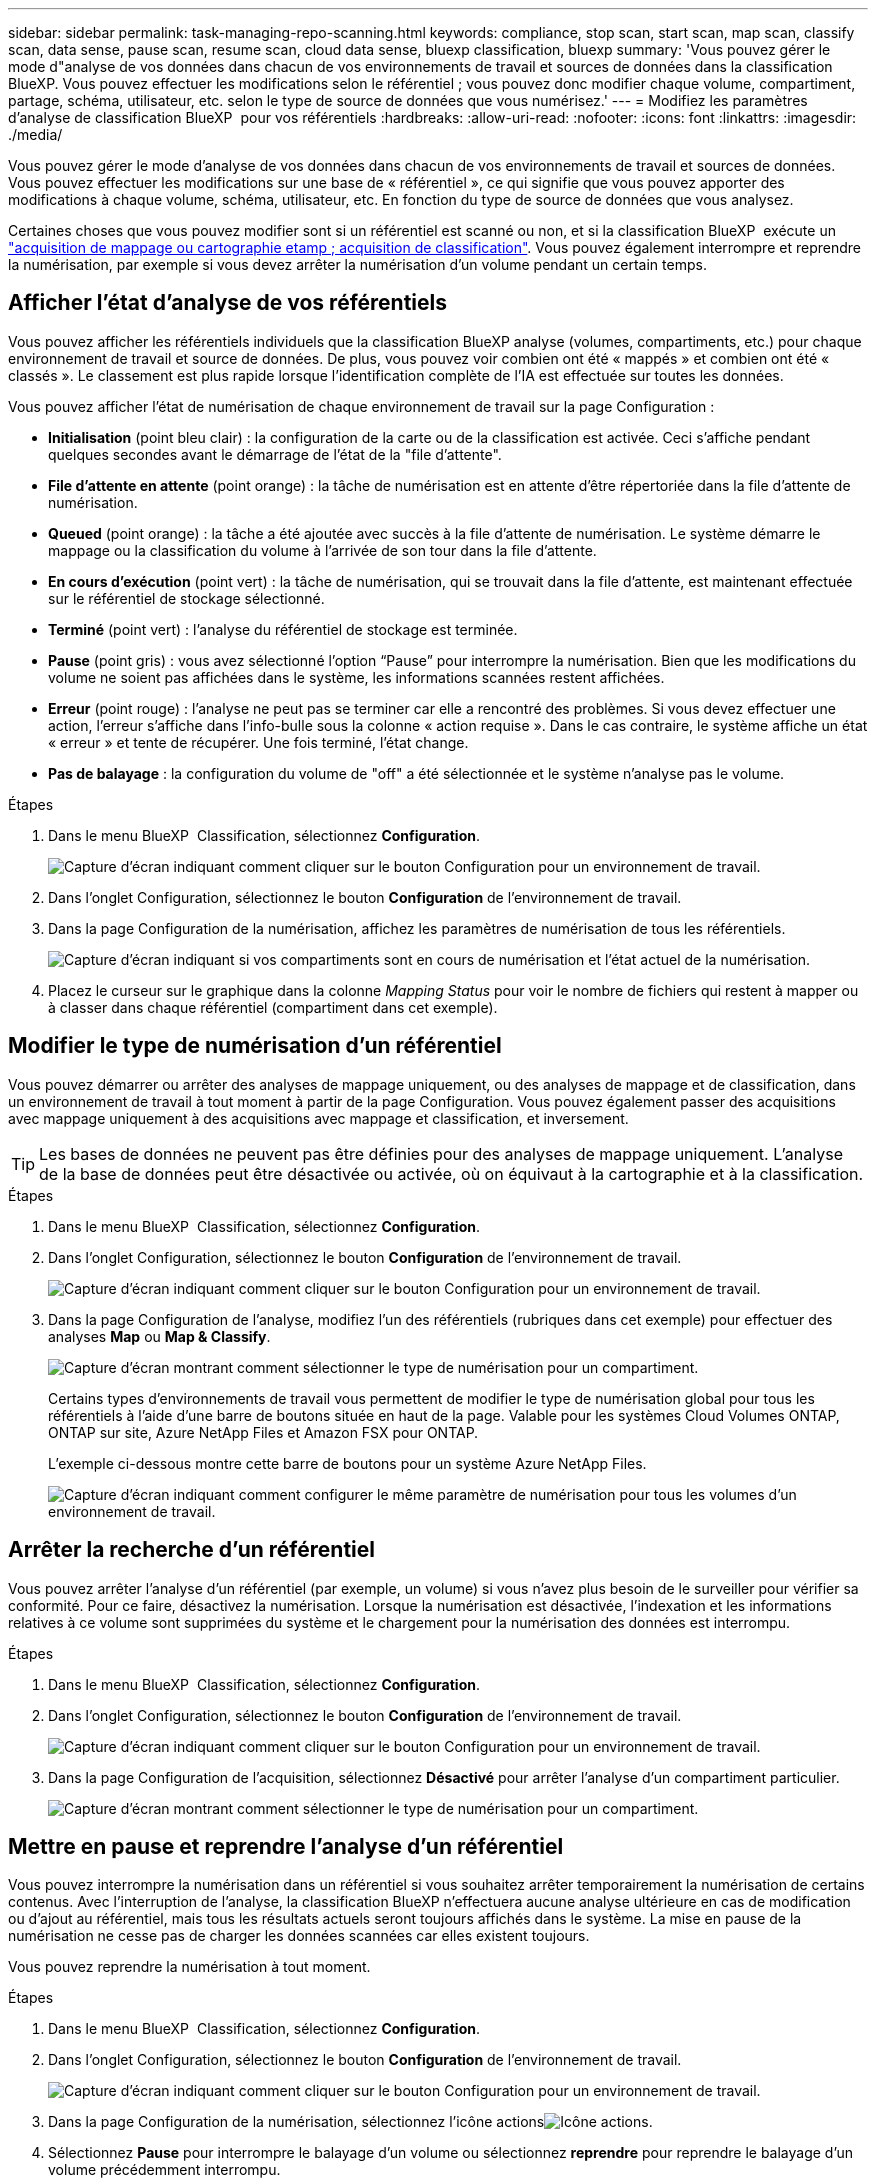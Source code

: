 ---
sidebar: sidebar 
permalink: task-managing-repo-scanning.html 
keywords: compliance, stop scan, start scan, map scan, classify scan, data sense, pause scan, resume scan, cloud data sense, bluexp classification, bluexp 
summary: 'Vous pouvez gérer le mode d"analyse de vos données dans chacun de vos environnements de travail et sources de données dans la classification BlueXP. Vous pouvez effectuer les modifications selon le référentiel ; vous pouvez donc modifier chaque volume, compartiment, partage, schéma, utilisateur, etc. selon le type de source de données que vous numérisez.' 
---
= Modifiez les paramètres d'analyse de classification BlueXP  pour vos référentiels
:hardbreaks:
:allow-uri-read: 
:nofooter: 
:icons: font
:linkattrs: 
:imagesdir: ./media/


[role="lead"]
Vous pouvez gérer le mode d'analyse de vos données dans chacun de vos environnements de travail et sources de données. Vous pouvez effectuer les modifications sur une base de « référentiel », ce qui signifie que vous pouvez apporter des modifications à chaque volume, schéma, utilisateur, etc. En fonction du type de source de données que vous analysez.

Certaines choses que vous pouvez modifier sont si un référentiel est scanné ou non, et si la classification BlueXP  exécute un link:concept-cloud-compliance.html["acquisition de mappage ou cartographie etamp ; acquisition de classification"]. Vous pouvez également interrompre et reprendre la numérisation, par exemple si vous devez arrêter la numérisation d'un volume pendant un certain temps.



== Afficher l'état d'analyse de vos référentiels

Vous pouvez afficher les référentiels individuels que la classification BlueXP analyse (volumes, compartiments, etc.) pour chaque environnement de travail et source de données. De plus, vous pouvez voir combien ont été « mappés » et combien ont été « classés ». Le classement est plus rapide lorsque l'identification complète de l'IA est effectuée sur toutes les données.

Vous pouvez afficher l'état de numérisation de chaque environnement de travail sur la page Configuration :

* *Initialisation* (point bleu clair) : la configuration de la carte ou de la classification est activée. Ceci s'affiche pendant quelques secondes avant le démarrage de l'état de la "file d'attente".
* *File d'attente en attente* (point orange) : la tâche de numérisation est en attente d'être répertoriée dans la file d'attente de numérisation.
* *Queued* (point orange) : la tâche a été ajoutée avec succès à la file d'attente de numérisation. Le système démarre le mappage ou la classification du volume à l'arrivée de son tour dans la file d'attente.
* *En cours d'exécution* (point vert) : la tâche de numérisation, qui se trouvait dans la file d'attente, est maintenant effectuée sur le référentiel de stockage sélectionné.
* *Terminé* (point vert) : l'analyse du référentiel de stockage est terminée.
* *Pause* (point gris) : vous avez sélectionné l’option “Pause” pour interrompre la numérisation. Bien que les modifications du volume ne soient pas affichées dans le système, les informations scannées restent affichées.
* *Erreur* (point rouge) : l'analyse ne peut pas se terminer car elle a rencontré des problèmes. Si vous devez effectuer une action, l'erreur s'affiche dans l'info-bulle sous la colonne « action requise ».  Dans le cas contraire, le système affiche un état « erreur » et tente de récupérer. Une fois terminé, l'état change.
* *Pas de balayage* : la configuration du volume de "off" a été sélectionnée et le système n'analyse pas le volume.


.Étapes
. Dans le menu BlueXP  Classification, sélectionnez *Configuration*.
+
image:screenshot_compliance_config_button.png["Capture d'écran indiquant comment cliquer sur le bouton Configuration pour un environnement de travail."]

. Dans l'onglet Configuration, sélectionnez le bouton *Configuration* de l'environnement de travail.
. Dans la page Configuration de la numérisation, affichez les paramètres de numérisation de tous les référentiels.
+
image:screenshot_compliance_repo_scan_settings.png["Capture d'écran indiquant si vos compartiments sont en cours de numérisation et l'état actuel de la numérisation."]

. Placez le curseur sur le graphique dans la colonne _Mapping Status_ pour voir le nombre de fichiers qui restent à mapper ou à classer dans chaque référentiel (compartiment dans cet exemple).




== Modifier le type de numérisation d'un référentiel

Vous pouvez démarrer ou arrêter des analyses de mappage uniquement, ou des analyses de mappage et de classification, dans un environnement de travail à tout moment à partir de la page Configuration. Vous pouvez également passer des acquisitions avec mappage uniquement à des acquisitions avec mappage et classification, et inversement.


TIP: Les bases de données ne peuvent pas être définies pour des analyses de mappage uniquement. L'analyse de la base de données peut être désactivée ou activée, où on équivaut à la cartographie et à la classification.

.Étapes
. Dans le menu BlueXP  Classification, sélectionnez *Configuration*.
. Dans l'onglet Configuration, sélectionnez le bouton *Configuration* de l'environnement de travail.
+
image:screenshot_compliance_config_button.png["Capture d'écran indiquant comment cliquer sur le bouton Configuration pour un environnement de travail."]

. Dans la page Configuration de l'analyse, modifiez l'un des référentiels (rubriques dans cet exemple) pour effectuer des analyses *Map* ou *Map & Classify*.
+
image:screenshot_compliance_repo_scan_settings.png["Capture d'écran montrant comment sélectionner le type de numérisation pour un compartiment."]

+
Certains types d'environnements de travail vous permettent de modifier le type de numérisation global pour tous les référentiels à l'aide d'une barre de boutons située en haut de la page. Valable pour les systèmes Cloud Volumes ONTAP, ONTAP sur site, Azure NetApp Files et Amazon FSX pour ONTAP.

+
L'exemple ci-dessous montre cette barre de boutons pour un système Azure NetApp Files.

+
image:screenshot_compliance_repo_scan_all.png["Capture d'écran indiquant comment configurer le même paramètre de numérisation pour tous les volumes d'un environnement de travail."]





== Arrêter la recherche d'un référentiel

Vous pouvez arrêter l'analyse d'un référentiel (par exemple, un volume) si vous n'avez plus besoin de le surveiller pour vérifier sa conformité. Pour ce faire, désactivez la numérisation. Lorsque la numérisation est désactivée, l'indexation et les informations relatives à ce volume sont supprimées du système et le chargement pour la numérisation des données est interrompu.

.Étapes
. Dans le menu BlueXP  Classification, sélectionnez *Configuration*.
. Dans l'onglet Configuration, sélectionnez le bouton *Configuration* de l'environnement de travail.
+
image:screenshot_compliance_config_button.png["Capture d'écran indiquant comment cliquer sur le bouton Configuration pour un environnement de travail."]

. Dans la page Configuration de l'acquisition, sélectionnez *Désactivé* pour arrêter l'analyse d'un compartiment particulier.
+
image:screenshot_compliance_repo_scan_settings.png["Capture d'écran montrant comment sélectionner le type de numérisation pour un compartiment."]





== Mettre en pause et reprendre l'analyse d'un référentiel

Vous pouvez interrompre la numérisation dans un référentiel si vous souhaitez arrêter temporairement la numérisation de certains contenus. Avec l'interruption de l'analyse, la classification BlueXP n'effectuera aucune analyse ultérieure en cas de modification ou d'ajout au référentiel, mais tous les résultats actuels seront toujours affichés dans le système. La mise en pause de la numérisation ne cesse pas de charger les données scannées car elles existent toujours.

Vous pouvez reprendre la numérisation à tout moment.

.Étapes
. Dans le menu BlueXP  Classification, sélectionnez *Configuration*.
. Dans l'onglet Configuration, sélectionnez le bouton *Configuration* de l'environnement de travail.
+
image:screenshot_compliance_config_button.png["Capture d'écran indiquant comment cliquer sur le bouton Configuration pour un environnement de travail."]

. Dans la page Configuration de la numérisation, sélectionnez l'icône actionsimage:button-actions-horizontal.png["Icône actions"].
. Sélectionnez *Pause* pour interrompre le balayage d'un volume ou sélectionnez *reprendre* pour reprendre le balayage d'un volume précédemment interrompu.

